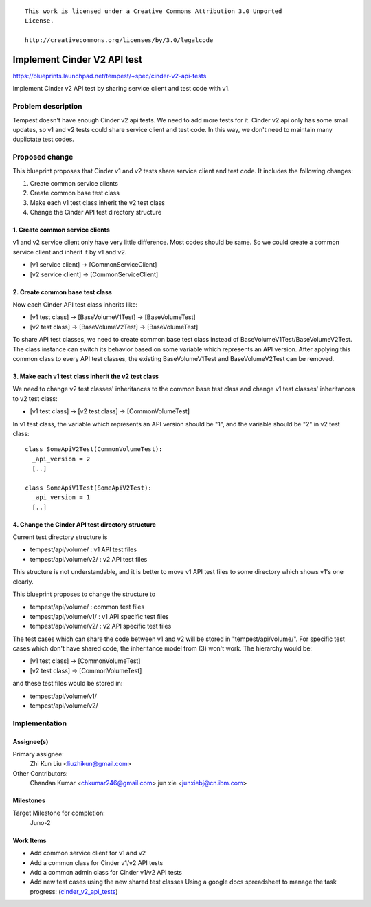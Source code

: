 ::

 This work is licensed under a Creative Commons Attribution 3.0 Unported
 License.

 http://creativecommons.org/licenses/by/3.0/legalcode

..

============================
Implement Cinder V2 API test
============================

https://blueprints.launchpad.net/tempest/+spec/cinder-v2-api-tests

Implement Cinder v2 API test by sharing service client and test code with v1.


Problem description
===================

Tempest doesn't have enough Cinder v2 api tests. We need to add more tests
for it. Cinder v2 api only has some small updates, so v1 and v2 tests could
share service client and test code. In this way, we don't need to maintain
many duplictate test codes.


Proposed change
===============

This blueprint proposes that Cinder v1 and v2 tests share service client and
test code. It includes the following changes:

1. Create common service clients
2. Create common base test class
3. Make each v1 test class inherit the v2 test class
4. Change the Cinder API test directory structure

1. Create common service clients
--------------------------------

v1 and v2 service client only have very little difference. Most codes should
be same. So we could create a common service client and inherit it by v1 and
v2.

* [v1 service client] -> [CommonServiceClient]
* [v2 service client] -> [CommonServiceClient]

2. Create common base test class
--------------------------------

Now each Cinder API test class inherits like:

* [v1 test class] -> [BaseVolumeV1Test] -> [BaseVolumeTest]
* [v2 test class] -> [BaseVolumeV2Test] -> [BaseVolumeTest]

To share API test classes, we need to create common base test class instead
of BaseVolumeV1Test/BaseVolumeV2Test. The class instance can switch its
behavior based on some variable which represents an API version.
After applying this common class to every API test classes, the existing
BaseVolumeV1Test and BaseVolumeV2Test can be removed.

3. Make each v1 test class inherit the v2 test class
----------------------------------------------------

We need to change v2 test classes' inheritances to the common base test class
and change v1 test classes' inheritances to v2 test class:

* [v1 test class] -> [v2 test class] -> [CommonVolumeTest]

In v1 test class, the variable which represents an API version should be "1",
and the variable should be "2" in v2 test class::

  class SomeApiV2Test(CommonVolumeTest):
    _api_version = 2
    [..]

  class SomeApiV1Test(SomeApiV2Test):
    _api_version = 1
    [..]

4. Change the Cinder API test directory structure
-------------------------------------------------

Current test directory structure is

* tempest/api/volume/    : v1 API test files
* tempest/api/volume/v2/ : v2 API test files

This structure is not understandable, and it is better to move v1 API test
files to some directory which shows v1's one clearly.

This blueprint proposes to change the structure to

* tempest/api/volume/    : common test files
* tempest/api/volume/v1/ : v1 API specific test files
* tempest/api/volume/v2/ : v2 API specific test files

The test cases which can share the code between v1 and v2 will be stored in
"tempest/api/volume/".
For specific test cases which don't have shared code, the inheritance model
from (3) won't work. The hierarchy would be:

* [v1 test class] -> [CommonVolumeTest]
* [v2 test class] -> [CommonVolumeTest]

and these test files would be stored in:

* tempest/api/volume/v1/
* tempest/api/volume/v2/


Implementation
==============

Assignee(s)
-----------

Primary assignee:
  Zhi Kun Liu <liuzhikun@gmail.com>

Other Contributors:
  Chandan Kumar <chkumar246@gmail.com>
  jun xie <junxiebj@cn.ibm.com>

Milestones
----------

Target Milestone for completion:
  Juno-2

Work Items
----------

- Add common service client for v1 and v2
- Add a common class for Cinder v1/v2 API tests
- Add a common admin class for Cinder v1/v2 API tests
- Add new test cases using the new shared test classes
  Using a google docs spreadsheet to manage the task progress:
  (`cinder_v2_api_tests <https://docs.google.com/spreadsheets/d/1ztFAn1D677zTVBahZB0sLjQkcU2_oIthZ-eRNRHI4LM>`_)
